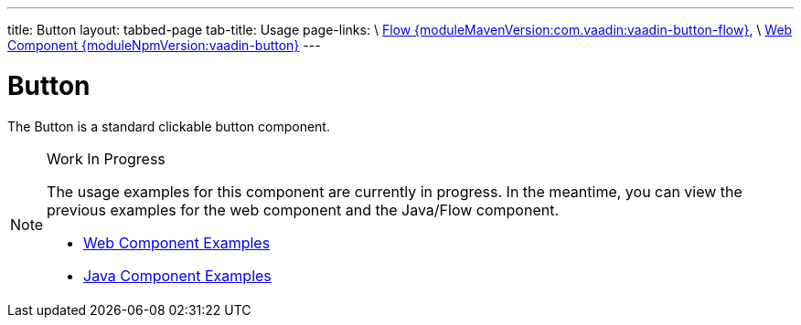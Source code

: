 ---
title: Button
layout: tabbed-page
tab-title: Usage
page-links: \
https://github.com/vaadin/vaadin-flow-components/releases/tag/{moduleMavenVersion:com.vaadin:vaadin-button-flow}\[Flow {moduleMavenVersion:com.vaadin:vaadin-button-flow}], \
https://github.com/vaadin/vaadin-button/releases/tag/v{moduleNpmVersion:vaadin-button}\[Web Component {moduleNpmVersion:vaadin-button}]
---

= Button

// tag::description[]
The Button is a standard clickable button component.
// end::description[]

// [.example]
// --

// [source,typescript]
// ----
// include::../../../../frontend/demo/component/button/button-basic.ts[render,tags=snippet,indent=0,group=TypeScript]
// ----

// [source, java]
// ----
// include::../../../../src/main/java/com/vaadin/demo/component/button/ButtonBasic.java[render,tags=snippet,indent=0,group=Java]
// ----

// --

.Work In Progress
[NOTE]
====
The usage examples for this component are currently in progress. In the meantime, you can view the previous examples for the web component and the Java/Flow component.

[.buttons]
- https://vaadin.com/components/vaadin-button/html-examples[Web Component Examples]
- https://vaadin.com/components/vaadin-button/java-examples[Java Component Examples]
====
